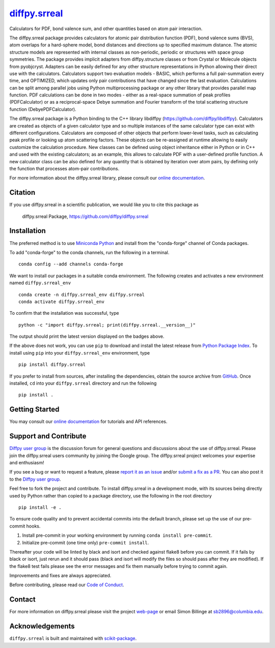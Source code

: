 |Icon| |title|_
===============

.. |title| replace:: diffpy.srreal
.. _title: https://diffpy.github.io/diffpy.srreal

.. |Icon| image:: https://avatars.githubusercontent.com/diffpy
        :target: https://diffpy.github.io/diffpy.srreal
        :height: 100px

|PyPI| |Forge| |PythonVersion| |PR|

|CI| |Codecov| |Black| |Tracking|

.. |Black| image:: https://img.shields.io/badge/code_style-black-black
        :target: https://github.com/psf/black

.. |CI| image:: https://github.com/diffpy/diffpy.srreal/actions/workflows/matrix-and-codecov-on-merge-to-main.yml/badge.svg
        :target: https://github.com/diffpy/diffpy.srreal/actions/workflows/matrix-and-codecov-on-merge-to-main.yml

.. |Codecov| image:: https://codecov.io/gh/diffpy/diffpy.srreal/branch/main/graph/badge.svg
        :target: https://codecov.io/gh/diffpy/diffpy.srreal

.. |Forge| image:: https://img.shields.io/conda/vn/conda-forge/diffpy.srreal
        :target: https://anaconda.org/conda-forge/diffpy.srreal

.. |PR| image:: https://img.shields.io/badge/PR-Welcome-29ab47ff

.. |PyPI| image:: https://img.shields.io/pypi/v/diffpy.srreal
        :target: https://pypi.org/project/diffpy.srreal/

.. |PythonVersion| image:: https://img.shields.io/pypi/pyversions/diffpy.srreal
        :target: https://pypi.org/project/diffpy.srreal/

.. |Tracking| image:: https://img.shields.io/badge/issue_tracking-github-blue
        :target: https://github.com/diffpy/diffpy.srreal/issues

Calculators for PDF, bond valence sum, and other quantities based on atom pair interaction.

The diffpy.srreal package provides calculators for atomic pair distribution
function (PDF), bond valence sums (BVS), atom overlaps for a hard-sphere
model, bond distances and directions up to specified maximum distance.   The
atomic structure models are represented with internal classes as non-periodic,
periodic or structures with space group symmetries.  The package provides
implicit adapters from diffpy.structure classes or from Crystal or Molecule
objects from pyobjcryst.  Adapters can be easily defined for any other
structure representations in Python allowing their direct use with the
calculators.  Calculators support two evaluation models - BASIC, which
performs a full pair-summation every time, and OPTIMIZED, which updates only
pair contributions that have changed since the last evaluation.  Calculations
can be split among parallel jobs using Python multiprocessing package or any
other library that provides parallel map function.  PDF calculations can
be done in two modes - either as a real-space summation of peak profiles
(PDFCalculator) or as a reciprocal-space Debye summation and Fourier
transform of the total scattering structure function (DebyePDFCalculator).

The diffpy.srreal package is a Python binding to the C++ library libdiffpy
(https://github.com/diffpy/libdiffpy).  Calculators are created as
objects of a given calculator type and so multiple instances of the same
calculator type can exist with different configurations.  Calculators are
composed of other objects that perform lower-level tasks, such as calculating
peak profile or looking up atom scattering factors.  These objects can be
re-assigned at runtime allowing to easily customize the calculation procedure.
New classes can be defined using object inheritance either in Python or in C++
and used with the existing calculators; as an example, this allows to
calculate PDF with a user-defined profile function.  A new calculator class
can be also defined for any quantity that is obtained by iteration over atom
pairs, by defining only the function that processes atom-pair contributions.

For more information about the diffpy.srreal library, please consult our `online documentation <https://diffpy.github.io/diffpy.srreal>`_.

Citation
--------

If you use diffpy.srreal in a scientific publication, we would like you to cite this package as

        diffpy.srreal Package, https://github.com/diffpy/diffpy.srreal

Installation
------------

The preferred method is to use `Miniconda Python
<https://docs.conda.io/projects/miniconda/en/latest/miniconda-install.html>`_
and install from the "conda-forge" channel of Conda packages.

To add "conda-forge" to the conda channels, run the following in a terminal. ::

        conda config --add channels conda-forge

We want to install our packages in a suitable conda environment.
The following creates and activates a new environment named ``diffpy.srreal_env`` ::

        conda create -n diffpy.srreal_env diffpy.srreal
        conda activate diffpy.srreal_env

To confirm that the installation was successful, type ::

        python -c "import diffpy.srreal; print(diffpy.srreal.__version__)"

The output should print the latest version displayed on the badges above.

If the above does not work, you can use ``pip`` to download and install the latest release from
`Python Package Index <https://pypi.python.org>`_.
To install using ``pip`` into your ``diffpy.srreal_env`` environment, type ::

        pip install diffpy.srreal

If you prefer to install from sources, after installing the dependencies, obtain the source archive from
`GitHub <https://github.com/diffpy/diffpy.srreal/>`_. Once installed, ``cd`` into your ``diffpy.srreal`` directory
and run the following ::

        pip install .

Getting Started
---------------

You may consult our `online documentation <https://diffpy.github.io/diffpy.srreal>`_ for tutorials and API references.

Support and Contribute
----------------------

`Diffpy user group <https://groups.google.com/g/diffpy-users>`_ is the discussion forum for general questions and discussions about the use of diffpy.srreal. Please join the diffpy.srreal users community by joining the Google group. The diffpy.srreal project welcomes your expertise and enthusiasm!

If you see a bug or want to request a feature, please `report it as an issue <https://github.com/diffpy/diffpy.srreal/issues>`_ and/or `submit a fix as a PR <https://github.com/diffpy/diffpy.srreal/pulls>`_. You can also post it to the `Diffpy user group <https://groups.google.com/g/diffpy-users>`_.

Feel free to fork the project and contribute. To install diffpy.srreal
in a development mode, with its sources being directly used by Python
rather than copied to a package directory, use the following in the root
directory ::

        pip install -e .

To ensure code quality and to prevent accidental commits into the default branch, please set up the use of our pre-commit
hooks.

1. Install pre-commit in your working environment by running ``conda install pre-commit``.

2. Initialize pre-commit (one time only) ``pre-commit install``.

Thereafter your code will be linted by black and isort and checked against flake8 before you can commit.
If it fails by black or isort, just rerun and it should pass (black and isort will modify the files so should
pass after they are modified). If the flake8 test fails please see the error messages and fix them manually before
trying to commit again.

Improvements and fixes are always appreciated.

Before contributing, please read our `Code of Conduct <https://github.com/diffpy/diffpy.srreal/blob/main/CODE-OF-CONDUCT.rst>`_.

Contact
-------

For more information on diffpy.srreal please visit the project `web-page <https://diffpy.github.io/>`_ or email Simon Billinge at sb2896@columbia.edu.

Acknowledgements
----------------

``diffpy.srreal`` is built and maintained with `scikit-package <https://scikit-package.github.io/scikit-package/>`_.
